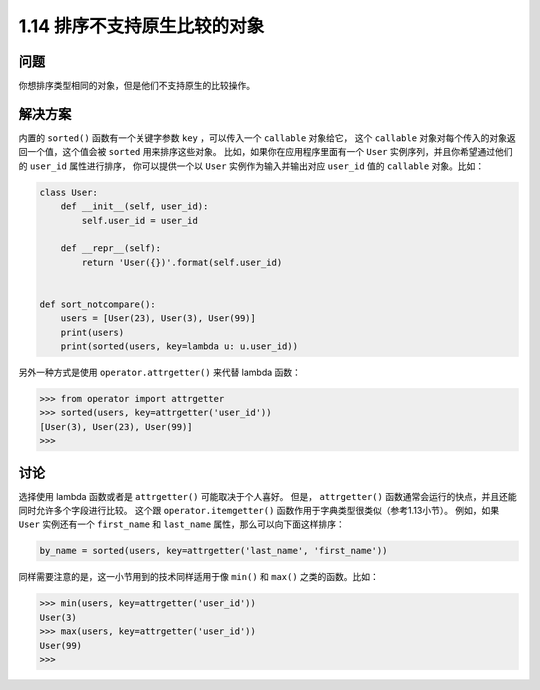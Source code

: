 ================================
1.14 排序不支持原生比较的对象
================================

----------
问题
----------
你想排序类型相同的对象，但是他们不支持原生的比较操作。

----------
解决方案
----------
内置的 ``sorted()`` 函数有一个关键字参数 ``key`` ，可以传入一个 ``callable`` 对象给它，
这个 ``callable`` 对象对每个传入的对象返回一个值，这个值会被 ``sorted`` 用来排序这些对象。
比如，如果你在应用程序里面有一个 ``User`` 实例序列，并且你希望通过他们的 ``user_id`` 属性进行排序，
你可以提供一个以 ``User`` 实例作为输入并输出对应 ``user_id`` 值的 ``callable`` 对象。比如：

.. code-block:: python

    class User:
        def __init__(self, user_id):
            self.user_id = user_id

        def __repr__(self):
            return 'User({})'.format(self.user_id)


    def sort_notcompare():
        users = [User(23), User(3), User(99)]
        print(users)
        print(sorted(users, key=lambda u: u.user_id))

另外一种方式是使用 ``operator.attrgetter()`` 来代替 lambda 函数：

.. code-block:: python

    >>> from operator import attrgetter
    >>> sorted(users, key=attrgetter('user_id'))
    [User(3), User(23), User(99)]
    >>>

----------
讨论
----------
选择使用 lambda 函数或者是 ``attrgetter()`` 可能取决于个人喜好。
但是， ``attrgetter()`` 函数通常会运行的快点，并且还能同时允许多个字段进行比较。
这个跟 ``operator.itemgetter()`` 函数作用于字典类型很类似（参考1.13小节）。
例如，如果 ``User`` 实例还有一个 ``first_name`` 和 ``last_name`` 属性，那么可以向下面这样排序：

.. code-block:: python

    by_name = sorted(users, key=attrgetter('last_name', 'first_name'))

同样需要注意的是，这一小节用到的技术同样适用于像 ``min()`` 和 ``max()`` 之类的函数。比如：

.. code-block:: python

    >>> min(users, key=attrgetter('user_id'))
    User(3)
    >>> max(users, key=attrgetter('user_id'))
    User(99)
    >>>

